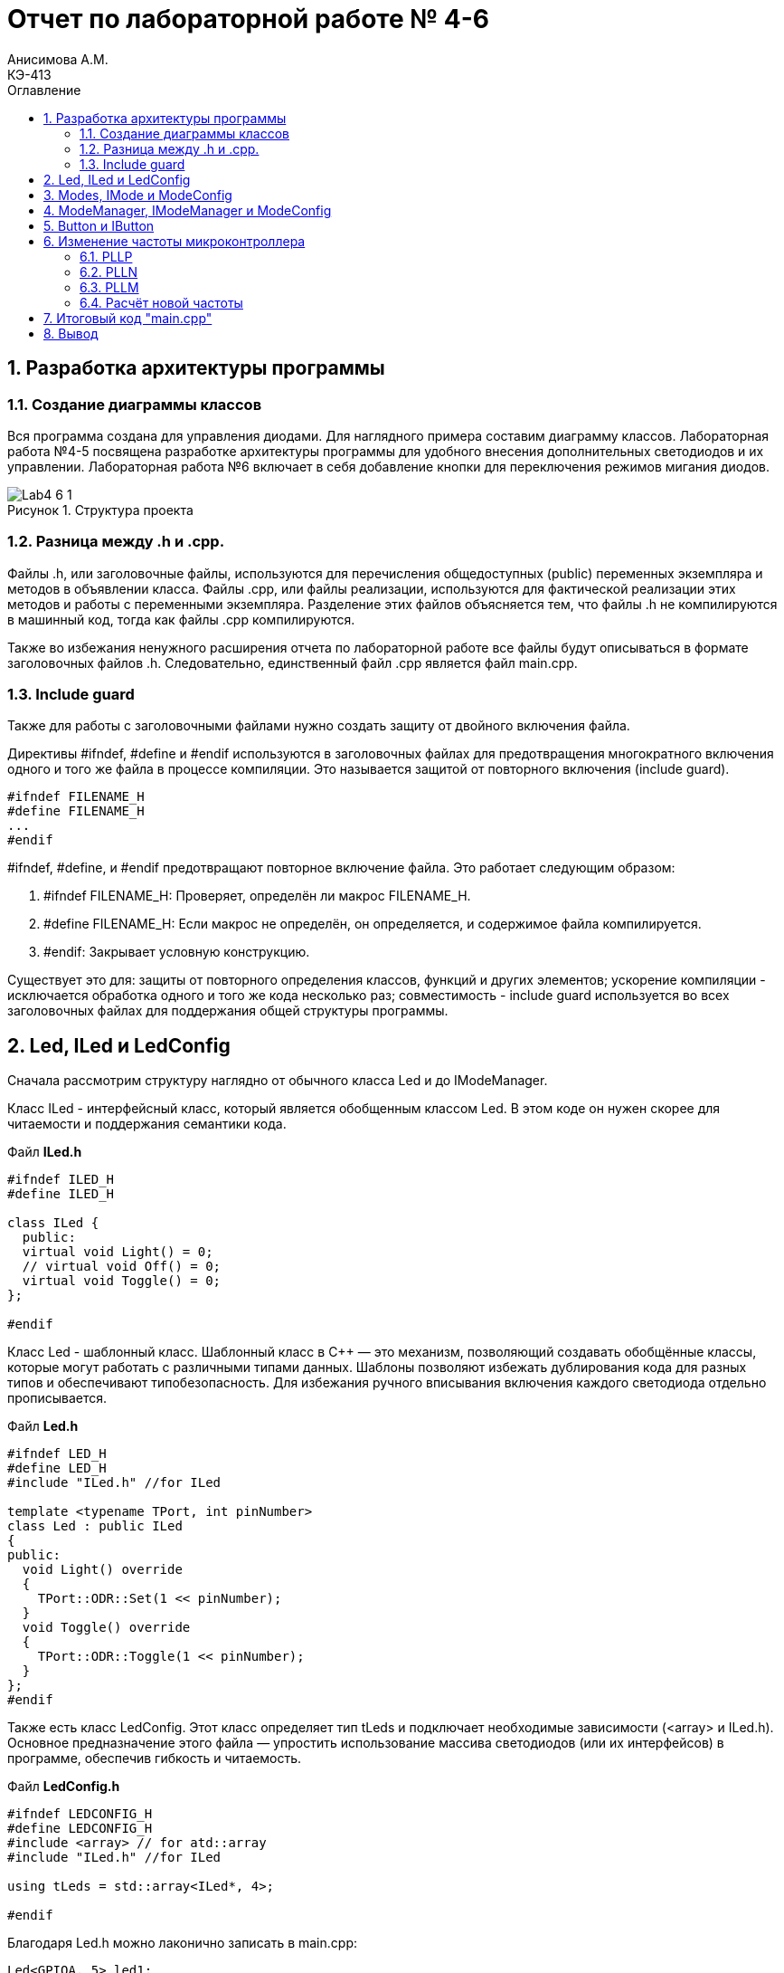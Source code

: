 = Отчет по лабораторной работе № 4-6
Анисимова А.М.    <КЭ-413>
:toc:
:toc-title: Оглавление
:figure-caption: Рисунок
:table-caption: Таблица
:sectnums: |,all|
:imagesdir: Images
:important-caption: ВАЖНО!
:note-caption: ЗАМЕЧАНИЕ

== Разработка архитектуры программы

=== Создание диаграммы классов

Вся программа создана для управления диодами. Для наглядного примера составим диаграмму классов. Лабораторная работа №4-5 посвящена разработке архитектуры программы для удобного внесения дополнительных светодиодов и их управлении. Лабораторная работа №6 включает в себя добавление кнопки для переключения режимов мигания диодов. 

.Структура проекта
image::Lab4-6_1.png[]

=== Разница между .h и .cpp.

Файлы .h, или заголовочные файлы, используются для перечисления общедоступных (public) переменных экземпляра и методов в объявлении класса. Файлы .cpp, или файлы реализации, используются для фактической реализации этих методов и работы с переменными экземпляра.
Разделение этих файлов объясняется тем, что файлы .h не компилируются в машинный код, тогда как файлы .cpp компилируются.

Также во избежания ненужного расширения отчета по лабораторной работе все файлы будут описываться в формате заголовочных файлов .h. Следовательно, единственный файл .cpp является файл main.cpp. 

=== Include guard

Также для работы с заголовочными файлами нужно создать защиту от двойного включения файла.

Директивы #ifndef, #define и #endif используются в заголовочных файлах для предотвращения многократного включения одного и того же файла в процессе компиляции. Это называется защитой от повторного включения (include guard).

[source, cpp]
----
#ifndef FILENAME_H
#define FILENAME_H
...
#endif
----

#ifndef, #define, и #endif предотвращают повторное включение файла. Это работает следующим образом:

.   #ifndef FILENAME_H: Проверяет, определён ли макрос FILENAME_H.
.   #define FILENAME_H: Если макрос не определён, он определяется, и содержимое файла компилируется.
.   #endif: Закрывает условную конструкцию.

Существует это для: защиты от повторного определения классов, функций и других элементов; ускорение компиляции - исключается обработка одного и того же кода несколько раз; совместимость - include guard используется во всех заголовочных файлах для поддержания общей структуры программы.

== Led, ILed и LedConfig

Сначала рассмотрим структуру наглядно от обычного класса Led и до IModeManager. 

Класс ILed - интерфейсный класс, который является обобщенным классом Led. В этом коде он нужен скорее для читаемости и поддержания семантики кода. 

.Файл *ILed.h*
[source, cpp]
----
#ifndef ILED_H
#define ILED_H

class ILed {
  public:
  virtual void Light() = 0;
  // virtual void Off() = 0;
  virtual void Toggle() = 0;
};

#endif 
----

Класс Led - шаблонный класс. Шаблонный класс в C++ — это механизм, позволяющий создавать обобщённые классы, которые могут работать с различными типами данных. Шаблоны позволяют избежать дублирования кода для разных типов и обеспечивают типобезопасность.
Для избежания ручного вписывания включения каждого светодиода отдельно прописывается.

.Файл *Led.h*
[source, cpp]
----
#ifndef LED_H
#define LED_H
#include "ILed.h" //for ILed

template <typename TPort, int pinNumber> 
class Led : public ILed 
{ 
public: 
  void Light() override
  {
    TPort::ODR::Set(1 << pinNumber);
  }
  void Toggle() override 
  {
    TPort::ODR::Toggle(1 << pinNumber);
  }
};
#endif 
----

Также есть класс LedConfig. Этот класс определяет тип tLeds и подключает необходимые зависимости (<array> и ILed.h). Основное предназначение этого файла — упростить использование массива светодиодов (или их интерфейсов) в программе, обеспечив гибкость и читаемость.

.Файл *LedConfig.h*
[source, cpp]
----
#ifndef LEDCONFIG_H
#define LEDCONFIG_H
#include <array> // for atd::array
#include "ILed.h" //for ILed

using tLeds = std::array<ILed*, 4>;

#endif 
----


Благодаря Led.h можно лаконично записать в main.cpp:

[source, cpp]
----
Led<GPIOA, 5> led1;
Led<GPIOC, 9> led2;
Led<GPIOC, 8> led3;
Led<GPIOC, 5> led4;
----

Благодаря LedConfig.h можно все новые переменные в виде led1, led2, led3, led4 объединить в массив типа tLed:

[source, cpp]
----
tLeds leds = {
    &led1,
    &led2,
    &led3,
    &led4
};
----

== Modes, IMode и ModeConfig

В нашей программе три режима переключения светодиодов:

.   Переключение всех светодиодов (AllMode.h);

.   Нарастающий бегущий огонь (TreeMode.h);

.   Шахматное включение (ChessMode.h).

Каждый из этих модов наследует IMode, в котором инициализированы начальное состояние и работа мода.
 
.Файл *IMode.h*
[source, cpp]
----
#ifndef IMODE_H
#define IMODE_H

class IMode
{
public:
  virtual void Init() = 0;
  virtual void Update() = 0;  
};

#endif 
----

Для каждого мода Init() и Update() реализуется по-своему. 

Самый простой мод AllMode - В инициализации включаем все диоды, а в работе самого мода просто переключаем через один. 

.Файл *AllMode.h*
[source, cpp]
----
#ifndef ALLMODE_H
#define ALLMODE_H
#include "LedConfig.h" //for tLed
#include "IMode.h" // for IMode

class AllMode : public IMode
{
public:
  AllMode(tLeds& ledsArr) : leds(ledsArr)
  {
  }

  void Update() override 
  {
    for(auto it: leds)
    {
        it -> Toggle();
    }
  }
  void Init() override 
  {
    for(auto it: leds)
    {        
        it -> Light();
    }
  }

private:   
   tLeds leds;
};

#endif 
----

TreeMode при появлении зажигает все диоды, а в своей работе переключает каждый диод по порядку.  

.Файл *TreeMode.h*
[source, cpp]
----
#ifndef TREEMODE_H
#define TREEMODE_H

class TreeMode : public IMode
{
public:
  TreeMode(tLeds& ledsArr) : leds(ledsArr)
  {
  }
  
void Update() override
  {
    leds[currentLedIndex]->Toggle();
    currentLedIndex++;
    if(currentLedIndex == leds.size())
    { 
        currentLedIndex = 0;
    }
  }
  
  void Init() override
  {
    currentLedIndex = 0;
    for(auto it: leds)
    {
      it -> Light();
    }
  }
 
private: 
   tLeds leds;
   std::size_t currentLedIndex;
  
};
#endif 
----

СhessMode в инициализации включает все диоды и через один выключают. В самой работе мода идет обычное переключение диодов.

.Файл *ChessMode.h*
[source, cpp]
----
#ifndef CHESSMODE_H
#define CHESSMODE_H

class ChessMode : public IMode
{
public:
  ChessMode(tLeds& ledsArr) : leds(ledsArr)
  {
  }
  
void Update() override
  {
    for(auto it: leds)
    {      
      it -> Toggle();
    }
  } 
  void Init() override
  {
    for(auto it: leds)
    {
      it -> Light();
    }
    
    for(std::size_t i = 0; i < leds.size(); i++)
    {
      if ((i % 2) == 0)
      { 
        leds[i] -> Toggle();        
      }; 
    }  
  }
 
private: 
   tLeds leds; 
};
#endif 
----

== ModeManager, IModeManager и ModeConfig

IModeManager существует в этой программе для управления режимами работы диодов. ModeManager наследует IModeManager и реализует унаследованные функции. ModeConfig существует для реализации удобного объединения режимов в массив modes при помощи tMode.

.Файл *IModeManager.h*
[source, cpp]
----
#ifndef IMODEMANAGER_H
#define IMODEMANAGER_H

class IModeManager
{
public:   
  virtual void InitMode() = 0;
  virtual void UpdateMode() = 0;
  virtual void SetNextMode() = 0;
};

#endif 
----

Класс, реализующий управление режимами:

.Файл *ModeManager.h*
[source, cpp]
----
#ifndef MODEMANAGER_H
#define MODEMANAGER_H

#include "IMode.h" // for IMode
#include "ModeConfig.h" // for tModes
#include "IModeManager.h" //for IModeManager

class ModeManager : public IModeManager
{ 
public:
  ModeManager(tModes& modesArr, std::size_t beginModeIndex) : modes(modesArr), currentMode(beginModeIndex)
  {  
  }

  void InitMode() override
  { 
    modes[currentMode] -> Init();  
  };
 
  void UpdateMode() override
  {
    modes[currentMode] -> Update();   
  };
  void SetNextMode() override
  { 
    currentMode ++;
    if (currentMode > 3)
    {
      currentMode = 0;
    }
    modes[currentMode] -> Init();
  };  

private: 
  tModes& modes;
  std::size_t currentMode;   
};

#endif 
----

Как работает класс ModeManager. Для начала идет одноименный конструктор, который переопределяет входные значения в приватные поля класса (в modes и currentMode). Дальше идет инициализация мода, Init(). Это отсылает нас к унаследованным классам модов, которые инициализируются каждый по своему. Тоже самое и с методом Update().

Самое важное это метод SetNextMode(). Эта функция перебирает по порядку моды и переключает на них. Также имеет ограничение на количество модов, а именно в размере 3 штук. После переключения мода сразу же идет его инициализация. 

ModeConfig, как и LedConfig, переопределяет tMode для создания массива из модов. 

.Файл *ModeConfig.h*
[source, cpp]
----
#ifndef MODECONFIG_H
#define MODECONFIG_H

using tModes = std::array<IMode*, 3>;

#endif 
----

== Button и IButton

Кнопка появляется лишь в 6 лабораторной работе. 

Также создаем класс самой кнопки и её интерфейс. Класс конфигурации не создаем, так как нет смысла объединять кнопки в массив.  

.Файл *IButton.h*
[source, cpp]
----
#ifndef IBUTTON_H
#define IBUTTON_H

class IButton
{ 
public: 
  virtual bool IsPressed() = 0;
};

#endif
----


.Файл *Button.h*
[source, cpp]
----
#ifndef BUTTON_H
#define BUTTON_H
#include "IButton.h" //for IButton

template <typename TPort, int pinNumber> 
class Button : public IButton
{  
public: 
  bool IsPressed()
  {
    if (TPort::IDR::Get() & (1 << pinNumber)  == 1)
    {   
      return true;  
    } 
    return false;
  }
};

#endif
----

Класс Button является шаблонным классом, также как и Led. Принимаемые значения это регистр и пин где находится кнопка. 

В методе IsPressed() идет проверка нажатия кнопки. Если порт, на котором находится кнопка выдает единицу и при этом пин с кнопкой тоже выдает единицу, то результат метода является true, иначе false.

== Изменение частоты микроконтроллера

Задание: установить максимально приближенное значение к 13,666 МГц. 

Clock Control register (CR) Как уже упоминалось, системная тактовая частота для серии "STM32F411" может быть до 100 МГц. Для ее формирования используются 3 основных источника — HSI, HSE, PLL. Включение и выключение основных генераторов производится через регистр RCC_CR — Clock Control register.

.Блок диаграмма микроконтроллера
image::Lab4-6_2.png[]

PLL Внутренний источник PLL тактируется от внешнего или внутреннего высокочастотных генераторов (HSE либо HSI). С помощью регистров PLLM, PLLN,PLLP можно подобрать любую частоту до 100 Мгц включительно по формуле:

f = f(PLL clock input) × (PLLN / PLLM) /PLLP

Регистр управления частотой.

Clock Control register (CR) Как уже упоминалось, системная тактовая частота для серии "STM32F411" может быть до 100 МГц. Для ее формирования используются 3 основных источника — HSI, HSE, PLL. Включение и выключение основных генераторов производится через регистр RCC_CR — Clock Control register.

Значение по умолчанию: 0x0000 XX81:

.Регистр управления частотой
image::Lab4-6_3.png[]

=== PLLP

Биты 17:16 PLLP: Основной коэффициент деления PLL (PLL) для главного системного тактового сигнала.
Устанавливается и сбрасывается программно для управления частотой выходного сигнала общего PLL. Эти биты можно записывать только если PLL отключён.

Внимание: Программное обеспечение должно правильно установить эти биты, чтобы частота не превышала 100 МГц в этом домене.
Выходная частота PLL = Частота VCO / PLLP, где PLLP может принимать значения 2, 4, 6 или 8.

*   00: PLLP = 2
*   01: PLLP = 4
*   10: PLLP = 6
*   11: PLLP = 8

=== PLLN

Биты 14:6 PLLN: Основной множитель PLL (PLL) для VCO (вольт-управляемого генератора).
Устанавливается и сбрасывается программно для управления множителем VCO. Эти биты можно записывать только при отключённом PLL. Доступны только операции записи полуслова или слова.

Внимание: Программное обеспечение должно правильно установить эти биты, чтобы частота VCO находилась в диапазоне от 100 до 432 МГц. (См. также Раздел 6.3.20: RCC PLLI2S Configuration Register (RCC_PLLI2SCFGR)).

Формула:
Выходная частота VCO = Входная частота VCO × PLLN
(где 50 ≤ PLLN ≤ 432)

Примеры конфигурации:

*   000000000: PLLN = 0, неправильная конфигурация
*   000000001: PLLN = 1, неправильная конфигурация

...

*   000110010: PLLN = 50

...

*   011000011: PLLN = 99
*   011001100: PLLN = 100

...

*   110110000: PLLN = 432
*   110110001: PLLN = 433, неправильная конфигурация

...

*   111111111: PLLN = 511, неправильная конфигурация

Примечание: Множители возможны только для входной частоты VCO выше 1 МГц. Однако следует учесть минимальную частоту VCO, указанную выше.

=== PLLM

Биты 5:0 PLLM: Коэффициент деления входного тактового сигнала основного PLL (PLL).
Устанавливается и сбрасывается программно для деления входного сигнала PLL перед подачей на VCO. Эти биты можно записывать только при отключённом PLL.

Внимание: Программное обеспечение должно правильно установить эти биты, чтобы частота входного сигнала VCO находилась в диапазоне от 1 до 2 МГц. Рекомендуется выбирать частоту 2 МГц, чтобы минимизировать джиттер PLL.

Формула:
Частота входного сигнала VCO = Частота входного тактового сигнала PLL / PLLM
(где 2 ≤ PLLM ≤ 63)

Примеры конфигурации:

*   000000: PLLM = 0, неправильная конфигурация
*   000001: PLLM = 1, неправильная конфигурация
*   000010: PLLM = 2
*   000011: PLLM = 3
*   000100: PLLM = 4

...

*   111110: PLLM = 62
*   111111: PLLM = 63

=== Расчёт новой частоты

Для запуска PLL используем внешнее тактирование HSE = 8'000'000 Гц

Сложнее всего подобрать PLLP, т.к. у него меньше разброс - всего четыре значения. Возьмём PLLP = 2. Второе значение возьмём PLLM = 60. 

PLLN выводим из формулы: 13'666'000 = 8'000'000 × (PLLN / 60) / 2. Получаем значение PLLN = 200.

В результате переводим значения в 16-ную систему исчисления. 

*   PLLP = 2 = 00   ->          RCC::PLLCFGR::PLLP0::Set(00);
*   PLLM = 60 = 0b00111100  ->  RCC::PLLCFGR::PLLM0::Set(0b00111100);
*   PLLN = 200 = 0b11001000 ->  RCC::PLLCFGR::PLLN0::Set(0b11001000);

Результирующий PLL = 13'333'000U.

.Часть кода main.cpp
[source, cpp]
----
std::uint32_t SystemCoreClock = 13'333'000U;
extern "C" {
  int __low_level_init(void)
  {
    RCC::PLLCFGR::PLLSRC::HseSource::Set();
    RCC::CR::PLLON::On::Set(); // Включение PLL
    
    while (RCC::CR::PLLRDY::Unclocked::IsSet()) // Проверка готовности
    {
    }
    RCC::CFGR::SW::Pll::Set(); // Выбор PLL в качестве системной частоты
    
    while (!RCC::CFGR::SWS::Pll::IsSet()) // Проверка готовности
    {
    }

    //Настройка на частоту 13,666 МГЦ (13,333)
    RCC::PLLCFGR::PLLN0::Set(0b11001000);
    RCC::PLLCFGR::PLLP0::Set(00);
    RCC::PLLCFGR::PLLM0::Set(0b00111100);
    STK::CTRL::CLKSOURCE::CpuClock::Set();
    
    return 1;
  }
}
----


== Итоговый код "main.cpp"

.Файл *main.cpp*
[source, cpp]
----
#include "rccregisters.hpp" // for RCC
#include "gpioaregisters.hpp" // for GPIOA
#include "gpiocregisters.hpp" // for GPIOР
#include <array>
#include "tim2registers.hpp" // for TIM2
#include "stkregisters.hpp" //for SystemTimers
#include "scbregisters.hpp" //for ICSR регистр

#include "Led.h" // Класс Led
#include "AllMode.h" // Класс AllMode
#include "TreeMode.h" // Класс TreeMode
#include "ChessMode.h" // Класс ChessMode
#include "ModeConfig.h" //Конфигурация Mode
#include "ModeManager.h" // for ModeManager
#include "Button.h"

std::uint32_t SystemCoreClock = 1''000U;

extern "C" {
  int __low_level_init(void)
  {
    RCC::PLLCFGR::PLLSRC::HseSource::Set();
    RCC::CR::PLLON::On::Set(); // Включение PLL
    
    while (RCC::CR::PLLRDY::Unclocked::IsSet()) // Проверка готовности
    {
    }
    RCC::CFGR::SW::Pll::Set(); // Выбор PLL в качестве системной частоты
    
    while (!RCC::CFGR::SWS::Pll::IsSet()) // Проверка готовности
    {
    }

    //Настройка на частоту 13,666 МГЦ (13,333)
    RCC::PLLCFGR::PLLN0::Set(0b11001000);
    RCC::PLLCFGR::PLLP0::Set(00);
    RCC::PLLCFGR::PLLM0::Set(0b00111100);
    STK::CTRL::CLKSOURCE::CpuClock::Set();
    
    return 1;
  }
  
}
void delay(int cycles)
{
  for(int i = 0; i < cycles; ++i)    
  {   
    // asm volatile("");
  }    
}
int main()
{  
  // Подать тактирование на порт А
  RCC::AHB1ENR::GPIOAEN::Enable::Set() ;
  //Подать тактирование на порт С
  RCC::AHB1ENR::GPIOCEN::Enable::Set() ;
  //Порт А.5 на вывод
  GPIOA::MODER::MODER5::Output::Set() ;
  //Порт С.5, С.8, С.9 на вывод
  GPIOC::MODER::MODER5::Output::Set() ;
  GPIOC::MODER::MODER8::Output::Set() ;
  GPIOC::MODER::MODER9::Output::Set() ;
  //Порт С.13 на ввод
  GPIOC::MODER::MODER13::Input::Set();
  
  Led<GPIOC, 5> led1;
  Led<GPIOC, 8> led2;
  Led<GPIOC, 9> led3;
  Led<GPIOA, 5> led4;

  Button<GPIOC, 13> button1;
  tLeds leds = {
    &led1,
    &led2,
    &led3,
    &led4};
    
  ChessMode chessmode(leds);
  AllMode allmode(leds);
  TreeMode treemode(leds);
  
  tMode modes = {
    &chessmode,
    &allmode,
    &treemode
  };

  ModeManager modeManager(modes);
  modeManager.InitMode();
  
  for(;;)
  {
    modeManager.UpdateCurrentMode();
    if (button.IsPressed())
    {
      modeManager.SetNextMode();
    }
    delay(10000);
  }
  
  return 1;
}
----

== Вывод

В лабораторных работках 4-5 была реализована программа, архитектура которой реализована на основе классовой диаграммы, приведённой в самом начале. 
В лабораторной работе 6 была подключена кнопка для управления режимами работы светодиодов. Была произведена настройка тактирования PLL от внешнего кварца (HSE).



